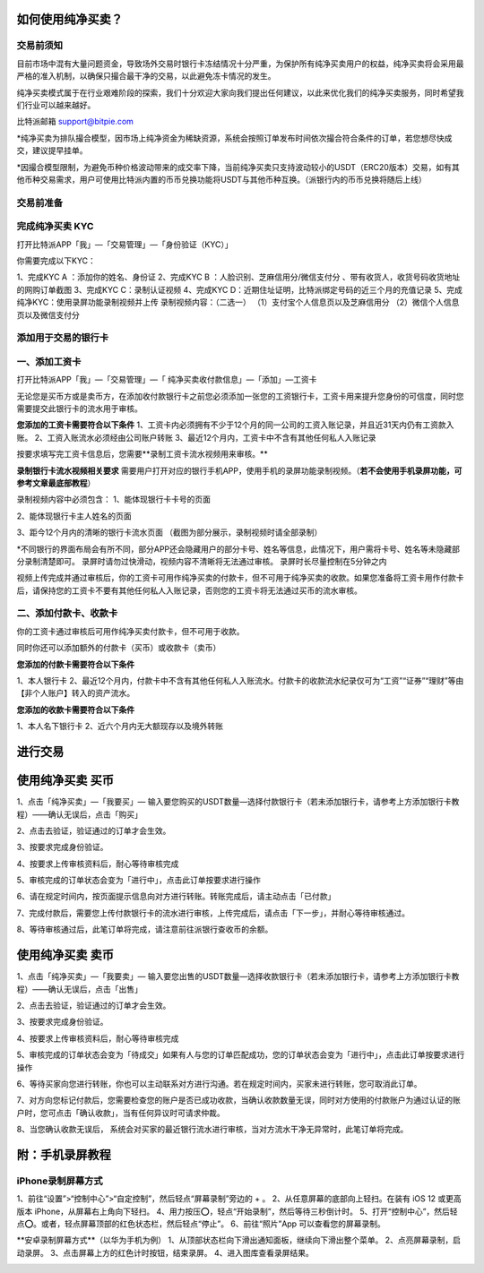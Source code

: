 如何使用纯净买卖？
==============

交易前须知
---------------------

目前市场中混有大量问题资金，导致场外交易时银行卡冻结情况十分严重，为保护所有纯净买卖用户的权益，纯净买卖将会采用最严格的准入机制，以确保只撮合最干净的交易，以此避免冻卡情况的发生。

纯净买卖模式属于在行业艰难阶段的探索，我们十分欢迎大家向我们提出任何建议，以此来优化我们的纯净买卖服务，同时希望我们行业可以越来越好。

比特派邮箱 support@bitpie.com

*纯净买卖为排队撮合模型，因市场上纯净资金为稀缺资源，系统会按照订单发布时间依次撮合符合条件的订单，若您想尽快成交，建议提早挂单。

*因撮合模型限制，为避免币种价格波动带来的成交率下降，当前纯净买卖只支持波动较小的USDT（ERC20版本）交易，如有其他币种交易需求，用户可使用比特派内置的币币兑换功能将USDT与其他币种互换。（派银行内的币币兑换将随后上线）

交易前准备
---------------------

完成纯净买卖 KYC
---------------------
打开比特派APP「我」—「交易管理」—「身份验证（KYC）」

你需要完成以下KYC：

1、完成KYC A ：添加你的姓名、身份证
2、完成KYC B ：人脸识别、芝麻信用分/微信支付分 、带有收货人，收货号码收货地址的网购订单截图
3、完成KYC C：录制认证视频
4、完成KYC D：近期住址证明，比特派绑定号码的近三个月的充值记录
5、完成纯净KYC：使用录屏功能录制视频并上传
录制视频内容：（二选一）
（1）支付宝个人信息页以及芝麻信用分
（2）微信个人信息页以及微信支付分

.. image:: ../img/pureotc_zhimacredit.jpg
    :width: 864px
    :height: 583px
    :scale: 80%
    :align: center

.. image:: ../img/pureotc_wechat.jpg
    :width: 864px
    :height: 480px
    :scale: 80%
    :align: center



添加用于交易的银行卡
---------------------

一、添加工资卡
---------------------

打开比特派APP「我」—「交易管理」—「 纯净买卖收付款信息」—「添加」—工资卡

无论您是买币方或是卖币方，在添加收付款银行卡之前您必须添加一张您的工资银行卡，工资卡用来提升您身份的可信度，同时您需要提交此银行卡的流水用于审核。


**您添加的工资卡需要符合以下条件**
1、工资卡内必须拥有不少于12个月的同一公司的工资入账记录，并且近31天内仍有工资款入账。
2、工资入账流水必须经由公司账户转账
3、最近12个月内，工资卡中不含有其他任何私人入账记录

按要求填写完工资卡信息后，您需要**录制工资卡流水视频用来审核。**

**录制银行卡流水视频相关要求**
需要用户打开对应的银行手机APP，使用手机的录屏功能录制视频。（**若不会使用手机录屏功能，可参考文章最底部教程**）

录制视频内容中必须包含：
1、能体现银行卡卡号的页面

.. image:: ../img/pureotc_paycard1.jpg
    :width: 613px
    :height: 662px
    :scale: 100%
    :align: center

2、能体现银行卡主人姓名的页面

.. image:: ../img/pureotc_paycard2.jpg
    :width: 602px
    :height: 542px
    :scale: 100%
    :align: center

3、距今12个月内的清晰的银行卡流水页面
（截图为部分展示，录制视频时请全部录制）

.. image:: ../img/pureotc_paycard3.jpg
    :width: 864px
    :height: 1868px
    :scale: 100%
    :align: center

*不同银行的界面布局会有所不同，部分APP还会隐藏用户的部分卡号、姓名等信息，此情况下，用户需将卡号、姓名等未隐藏部分录制清楚即可。
录屏时请勿过快滑动，视频内容不清晰将无法通过审核。
录屏时长尽量控制在5分钟之内

.. image:: ../img/pureotc_paycard4.jpg
    :width: 864px
    :height: 530px
    :scale: 100%
    :align: center


视频上传完成并通过审核后，你的工资卡可用作纯净买卖的付款卡，但不可用于纯净买卖的收款。如果您准备将工资卡用作付款卡后，请保持您的工资卡不要有其他任何私人入账记录，否则您的工资卡将无法通过买币的流水审核。

二、添加付款卡、收款卡
---------------------

你的工资卡通过审核后可用作纯净买卖付款卡，但不可用于收款。

同时你还可以添加额外的付款卡（买币）或收款卡（卖币）

**您添加的付款卡需要符合以下条件**

1、本人银行卡
2、最近12个月内，付款卡中不含有其他任何私人入账流水。付款卡的收款流水纪录仅可为“工资”“证券”“理财”等由【非个人账户】转入的资产流水。

**您添加的收款卡需要符合以下条件**

1、本人名下银行卡
2、近六个月内无大额现存以及境外转账

进行交易
===============

使用纯净买卖 买币
===============
1、点击「纯净买卖」—「我要买」— 输入要您购买的USDT数量—选择付款银行卡（若未添加银行卡，请参考上方添加银行卡教程）——确认无误后，点击「购买」

.. image:: ../img/pureotc_buy1.jpg
    :width: 660px
    :height: 1100px
    :scale: 100%
    :align: center

2、点击去验证，验证通过的订单才会生效。

.. image:: ../img/pureotc_buy2.jpg
    :width: 660px
    :height: 1100px
    :scale: 100%
    :align: center

3、按要求完成身份验证。

.. image:: ../img/pureotc_buy3.jpg
    :width: 660px
    :height: 1100px
    :scale: 100%
    :align: center

4、按要求上传审核资料后，耐心等待审核完成

.. image:: ../img/pureotc_buy4.jpg
    :width: 660px
    :height: 1100px
    :scale: 100%
    :align: center

5、审核完成的订单状态会变为「进行中」，点击此订单按要求进行操作

.. image:: ../img/pureotc_buy5.jpg
    :width: 660px
    :height: 1100px
    :scale: 100%
    :align: center

6、请在规定时间内，按页面提示信息向对方进行转账。转账完成后，请主动点击「已付款」

.. image:: ../img/pureotc_buy6.jpg
    :width: 660px
    :height: 1100px
    :scale: 100%
    :align: center

7、完成付款后，需要您上传付款银行卡的流水进行审核，上传完成后，请点击「下一步」，并耐心等待审核通过。

.. image:: ../img/pureotc_buy7.jpg
    :width: 660px
    :height: 1100px
    :scale: 100%
    :align: center

.. image:: ../img/pureotc_buy8.jpg
    :width: 660px
    :height: 1100px
    :scale: 100%
    :align: center

.. image:: ../img/pureotc_buy9.jpg
    :width: 660px
    :height: 1100px
    :scale: 100%
    :align: center

8、等待审核通过后，此笔订单将完成，请注意前往派银行查收币的余额。

.. image:: ../img/pureotc_buy10.jpg
    :width: 660px
    :height: 1100px
    :scale: 100%
    :align: center

.. image:: ../img/pureotc_buy11.jpg
    :width: 660px
    :height: 1100px
    :scale: 100%
    :align: center

使用纯净买卖 卖币
==============

1、点击「纯净买卖」—「我要卖」— 输入要您出售的USDT数量—选择收款银行卡（若未添加银行卡，请参考上方添加银行卡教程）——确认无误后，点击「出售」

.. image:: ../img/pureotc_sell1.jpg
    :width: 660px
    :height: 1100px
    :scale: 100%
    :align: center

2、点击去验证，验证通过的订单才会生效。

.. image:: ../img/pureotc_sell2.jpg
    :width: 660px
    :height: 1100px
    :scale: 100%
    :align: center

3、按要求完成身份验证。

.. image:: ../img/pureotc_sell3.jpg
    :width: 660px
    :height: 1100px
    :scale: 100%
    :align: center

4、按要求上传审核资料后，耐心等待审核完成

.. image:: ../img/pureotc_sell4.jpg
    :width: 660px
    :height: 1100px
    :scale: 100%
    :align: center

5、审核完成的订单状态会变为「待成交」如果有人与您的订单匹配成功，您的订单状态会变为「进行中」，点击此订单按要求进行操作

.. image:: ../img/pureotc_sell5.jpg
    :width: 660px
    :height: 1100px
    :scale: 100%
    :align: center

.. image:: ../img/pureotc_sell5-1.jpg
    :width: 660px
    :height: 1100px
    :scale: 100%
    :align: center

6、等待买家向您进行转账，你也可以主动联系对方进行沟通。若在规定时间内，买家未进行转账，您可取消此订单。

.. image:: ../img/pureotc_sell6.jpg
    :width: 660px
    :height: 1100px
    :scale: 100%
    :align: center

7、对方向您标记付款后，您需要检查您的账户是否已成功收款，当确认收款数量无误，同时对方使用的付款账户为通过认证的账户时，您可点击「确认收款」，当有任何异议时可请求仲裁。

.. image:: ../img/pureotc_sell7.jpg
    :width: 660px
    :height: 1100px
    :scale: 100%
    :align: center

.. image:: ../img/pureotc_sell7-1.jpg
    :width: 660px
    :height: 1100px
    :scale: 100%
    :align: center

8、当您确认收款无误后， 系统会对买家的最近银行流水进行审核，当对方流水干净无异常时，此笔订单将完成。

.. image:: ../img/pureotc_sell8.jpg
    :width: 660px
    :height: 1100px
    :scale: 100%
    :align: center

.. image:: ../img/pureotc_sell9.jpg
    :width: 660px
    :height: 1100px
    :scale: 100%
    :align: center

附：手机录屏教程
==============

iPhone录制屏幕方式
------------------

1、前往“设置”>“控制中心”>“自定控制”，然后轻点“屏幕录制”旁边的 + 。
2、从任意屏幕的底部向上轻扫。在装有 iOS 12 或更高版本 iPhone，从屏幕右上角向下轻扫。
4、用力按压⭕️，轻点“开始录制”，然后等待三秒倒计时。
5、打开“控制中心”，然后轻点⭕️。或者，轻点屏幕顶部的红色状态栏，然后轻点“停止”。
6、前往“照片”App 可以查看您的屏幕录制。

.. image:: ../img/screenrecord.gif
    :width: 660px
    :height: 1100px
    :scale: 100%
    :align: center

**安卓录制屏幕方式**（以华为手机为例）
1、从顶部状态栏向下滑出通知面板，继续向下滑出整个菜单。
2、点亮屏幕录制，启动录屏。
3、点击屏幕上方的红色计时按钮，结束录屏。
4、进入图库查看录屏结果。

.. image:: ../img/screenrecord_android.jpg
    :width: 660px
    :height: 1100px
    :scale: 100%
    :align: center


































